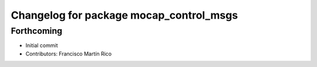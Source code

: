 ^^^^^^^^^^^^^^^^^^^^^^^^^^^^^^^^^^^^^^^^
Changelog for package mocap_control_msgs
^^^^^^^^^^^^^^^^^^^^^^^^^^^^^^^^^^^^^^^^

Forthcoming
-----------
* Initial commit
* Contributors: Francisco Martín Rico
